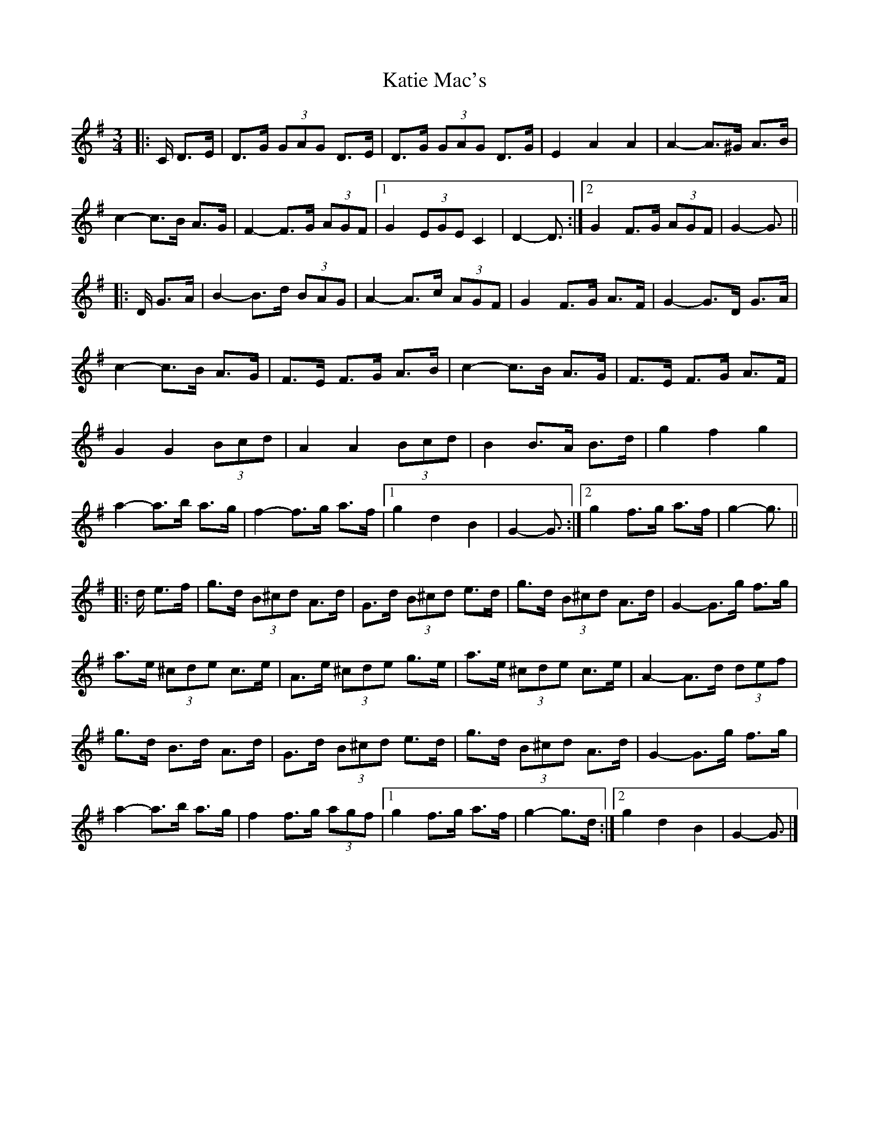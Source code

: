 X: 2
T: Katie Mac's
Z: ceolachan
S: https://thesession.org/tunes/12680#setting21409
R: waltz
M: 3/4
L: 1/8
K: Gmaj
|: C/ D>E |D>G (3GAG D>E | D>G (3GAG D>G | E2 A2 A2 | A2- A>^G A>B |
c2- c>B A>G | F2- F>G (3AGF |[1 G2 (3EGE C2 | D2- D3/ :|[2 G2 F>G (3AGF | G2- G3/ ||
|: D/ G>A |B2- B>d (3BAG | A2- A>c (3AGF | G2 F>G A>F | G2- G>D G>A |
c2- c>B A>G | F>E F>G A>B | c2- c>B A>G | F>E F>G A>F |
G2 G2 (3Bcd | A2 A2 (3Bcd | B2 B>A B>d | g2 f2 g2 |
a2- a>b a>g | f2- f>g a>f |[1 g2 d2 B2 | G2- G3/ :|[2 g2 f>g a>f | g2- g3/ ||
|: d/ e>f |g>d (3B^cd A>d | G>d (3B^cd e>d | g>d (3B^cd A>d | G2- G>g f>g |
a>e (3^cde c>e | A>e (3^cde g>e | a>e (3^cde c>e | A2- A>d (3def |
g>d B>d A>d | G>d (3B^cd e>d | g>d (3B^cd A>d | G2- G>g f>g |
a2- a>b a>g | f2 f>g (3agf |[1 g2 f>g a>f | g2- g>d :|[2 g2 d2 B2 | G2- G3/ |]
